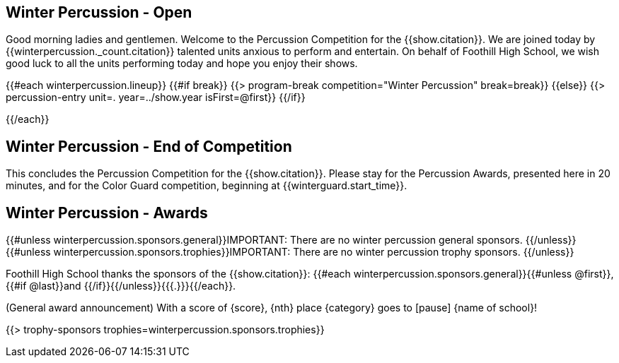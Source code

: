 == Winter Percussion - Open

Good morning ladies and gentlemen. Welcome to the Percussion Competition for
the {{show.citation}}. We are joined today by {{winterpercussion._count.citation}} talented
units anxious to perform and entertain. On behalf of Foothill High School, we wish good luck
to all the units performing today and hope you enjoy their shows.

<<<

{{#each winterpercussion.lineup}}
{{#if break}}
{{> program-break competition="Winter Percussion" break=break}}
{{else}}
{{> percussion-entry unit=. year=../show.year isFirst=@first}}
{{/if}}

<<<

{{/each}}

== Winter Percussion - End of Competition

This concludes the Percussion Competition for the {{show.citation}}.
Please stay for the Percussion Awards, presented here in 20 minutes, and for the Color Guard competition,
beginning at {{winterguard.start_time}}.

<<<

== Winter Percussion - Awards

{{#unless winterpercussion.sponsors.general}}IMPORTANT: There are no winter percussion general sponsors.
{{/unless}}
{{#unless winterpercussion.sponsors.trophies}}IMPORTANT: There are no winter percussion trophy sponsors.
{{/unless}}

Foothill High School thanks the sponsors of the {{show.citation}}: {{#each winterpercussion.sponsors.general}}{{#unless @first}}, {{#if @last}}and {{/if}}{{/unless}}{{{.}}}{{/each}}.

(General award announcement)
With a score of {score}, {nth} place {category} goes to [pause] {name of school}!

{{> trophy-sponsors trophies=winterpercussion.sponsors.trophies}}

<<<
